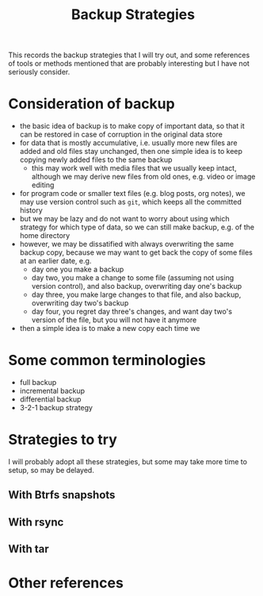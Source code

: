 #+STARTUP: indent
#+STARTUP: overview
#+STARTUP: logdone
#+TITLE: Backup Strategies

This records the backup strategies that I will try out, and some
references of tools or methods mentioned that are probably interesting
but I have not seriously consider.

* Consideration of backup
  - the basic idea of backup is to make copy of important data, so
    that it can be restored in case of corruption in the original data
    store
  - for data that is mostly accumulative, i.e. usually more new files
    are added and old files stay unchanged, then one simple idea is to
    keep copying newly added files to the same backup
    - this may work well with media files that we usually keep intact,
      although we may derive new files from old ones, e.g. video or
      image editing
  - for program code or smaller text files (e.g. blog posts, org
    notes), we may use version control such as =git=, which keeps all
    the committed history
  - but we may be lazy and do not want to worry about using which
    strategy for which type of data, so we can still make backup,
    e.g. of the home directory
  - however, we may be dissatified with always overwriting the same
    backup copy, because we may want to get back the copy of some
    files at an earlier date, e.g.
    - day one you make a backup
    - day two, you make a change to some file (assuming not using
      version control), and also backup, overwriting day one's backup
    - day three, you make large changes to that file, and also backup,
      overwriting day two's backup
    - day four, you regret day three's changes, and want day two's
      version of the file, but you will not have it anymore
  - then a simple idea is to make a new copy each time we 

* Some common terminologies
  - full backup
  - incremental backup
  - differential backup
  - 3-2-1 backup strategy
* Strategies to try
I will probably adopt all these strategies, but some may take more
time to setup, so may be delayed.
** With Btrfs snapshots

** With rsync

** With tar

* Other references
